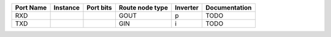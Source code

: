 +-----------+----------+-----------+-----------------+----------+---------------+
| Port Name | Instance | Port bits | Route node type | Inverter | Documentation |
+===========+==========+===========+=================+==========+===============+
|       RXD |          |           |            GOUT |        p |          TODO |
+-----------+----------+-----------+-----------------+----------+---------------+
|       TXD |          |           |             GIN |        i |          TODO |
+-----------+----------+-----------+-----------------+----------+---------------+
